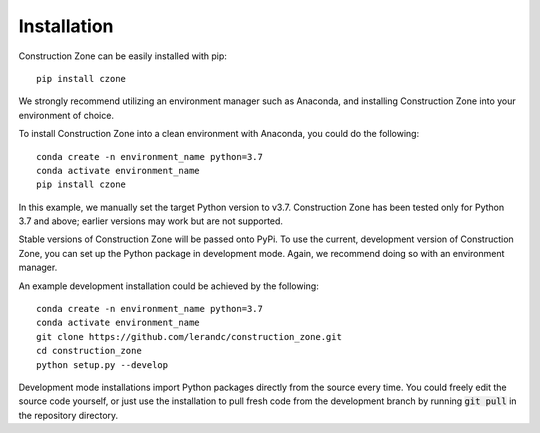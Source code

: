 Installation
=================================

Construction Zone can be easily installed with pip::

    pip install czone

We strongly recommend utilizing an environment manager such as Anaconda, and 
installing Construction Zone into your environment of choice.

To install Construction Zone into a clean environment with Anaconda, you could
do the following::

    conda create -n environment_name python=3.7
    conda activate environment_name
    pip install czone


In this example, we manually set the target Python version to v3.7. 
Construction Zone has been tested only for Python 3.7 and above; earlier versions
may work but are not supported.

Stable versions of Construction Zone will be passed onto PyPi. To use the current,
development version of Construction Zone, you can set up the Python package in
development mode. Again, we recommend doing so with an environment manager.

An example development installation could be achieved by the following::

    conda create -n environment_name python=3.7
    conda activate environment_name
    git clone https://github.com/lerandc/construction_zone.git 
    cd construction_zone
    python setup.py --develop

Development mode installations import Python packages directly from the source
every time. You could freely edit the source code yourself, or just use the 
installation to pull fresh code from the development branch by running :code:`git pull`
in the repository directory.
